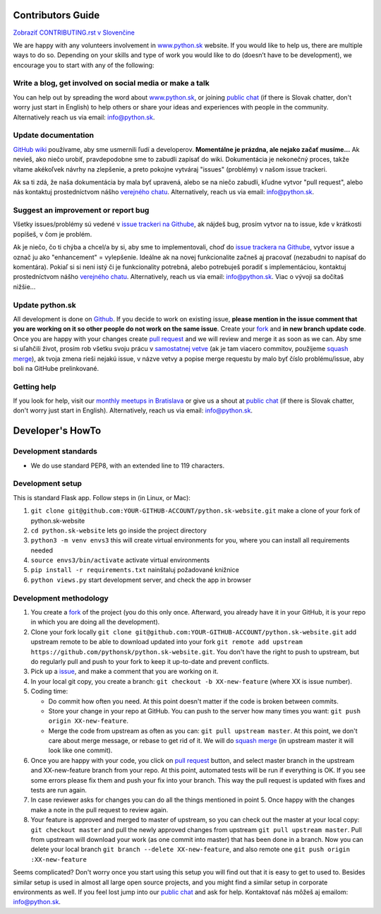 Contributors Guide
========================

`Zobraziť CONTRIBUTING.rst v Slovenčine <https://github.com/pythonsk/python.sk-website/blob/master/CONTRIBUTING.rst>`_

We are happy with any volunteers involvement in `www.python.sk <https://www.python.sk>`_ website. If you would like to help us, there are multiple ways to do so. Depending on your skills and type of work you would like to do (doesn’t have to be development), we encourage you to start with any of the following:

Write a blog, get involved on social media or make a talk
--------------------------------------------------------------------

You can help out by spreading the word about `www.python.sk <https://github.com/pythonsk/python.sk-website>`_, or joining `public chat <https://riot.python.sk/#/room/#general:python.sk>`_ (if there is Slovak chatter, don't worry just start in English) to help others or share your ideas and experiences with people in the community. Alternatively reach us via email: `info@python.sk <mailto:info@python.sk>`_.

Update documentation
-----------------------

`GitHub wiki <https://github.com/pythonsk/python.sk-website/wiki>`_ používame, aby sme usmernili ľudí a developerov. **Momentálne je prázdna, ale nejako začať musíme...** Ak nevieš, ako niečo urobiť, pravdepodobne sme to zabudli zapísať do wiki. Dokumentácia je nekonečný proces, takže vítame akékoľvek návrhy na zlepšenie, a preto pokojne vytváraj "issues" (problémy) v našom issue trackeri.

Ak sa ti zdá, že naša dokumentácia by mala byť upravená, alebo se na niečo zabudli, kľudne vytvor "pull request", alebo nás kontaktuj prostedníctvom nášho `verejného chatu <https://riot.python.sk/#/room/#general:python.sk>`_. Alternatively, reach us via email: `info@python.sk <mailto:info@python.sk>`_.

Suggest an improvement or report bug
--------------------------------------

Všetky issues/problémy sú vedené v `issue trackeri na Githube <https://github.com/pythonsk/python.sk-website/issues?template=Bug_report.md>`_, ak nájdeš bug, prosím vytvor na to issue, kde v krátkosti popíšeš, v čom je problém.

Ak je niečo, čo ti chýba a chcel/a by si, aby sme to implementovali, choď do `issue trackera na Githube <https://github.com/pythonsk/python.sk-website/issues?template=Feature_request.md>`_, vytvor issue a označ ju ako "enhancement" = vylepšenie. Ideálne ak na novej funkcionalite začneš aj pracovať (nezabudni to napísať do komentára). Pokiaľ si si neni istý či je funkcionality potrebná, alebo potrebuješ poradiť s implementáciou, kontaktuj prostedníctvom nášho `verejného chatu <https://riot.python.sk/#/room/#general:python.sk>`_. Alternatively, reach us via email: `info@python.sk <mailto:info@python.sk>`_. Viac o vývoji sa dočítaš nižšie...


Update python.sk
----------------------

All development is done on `Github <https://github.com/pythonsk/python.sk-website>`_. If you decide to work on existing issue, **please mention in the issue comment that you are working on it so other people do not work on the same issue**. Create your `fork <https://github.com/pythonsk/python.sk-website/fork>`_ and **in new branch update code**. Once you are happy with your changes create `pull request <https://help.github.com/articles/using-pull-requests>`_ and we will review and merge it as soon as we can. Aby sme si uľahčili život, prosím rob všetku svoju prácu v `samostatnej vetve <https://git-scm.com/book/en/v1/Git-Branching>`_ (ak je tam viacero commitov, použijeme `squash merge <https://github.com/blog/2141-squash-your-commits>`_), ak tvoja zmena rieši nejakú issue, v názve vetvy a popise merge requestu by malo byť číslo problému/issue, aby boli na GitHube prelinkované.

Getting help
---------------

If you look for help, visit our `monthly meetups in Bratislava <https://pycon.sk/sk/meetup.html>`_ or give us a shout at `public chat <https://riot.python.sk/#/room/#general:python.sk>`_ (if there is Slovak chatter, don't worry just start in English). Alternatively, reach us via email: `info@python.sk <mailto:info@python.sk>`_.

Developer's HowTo
=====================

Development standards
----------------

* We do use standard PEP8, with an extended line to 119 characters.

Development setup
--------------------------------

This is standard Flask app. Follow steps in (in Linux, or Mac):

1. ``git clone git@github.com:YOUR-GITHUB-ACCOUNT/python.sk-website.git`` make a clone of your fork of python.sk-website
2. ``cd python.sk-website`` lets go inside the project directory
3. ``python3 -m venv envs3`` this will create virtual environments for you, where you can install all requirements needed
4. ``source envs3/bin/activate`` activate virtual environments
5. ``pip install -r requirements.txt`` nainštaluj požadované knižnice
6. ``python views.py`` start development server, and check the app in browser

Development methodology
---------------

1. You create a `fork <https://github.com/pythonsk/python.sk-website/fork>`_ of the project (you do this only once. Afterward, you already have it in your GitHub, it is your repo in which you are doing all the development).
2. Clone your fork locally ``git clone git@github.com:YOUR-GITHUB-ACCOUNT/python.sk-website.git`` add upstream remote to be able to download updated into your fork ``git remote add upstream https://github.com/pythonsk/python.sk-website.git``. You don't have the right to push to upstream, but do regularly pull and push to your fork to keep it up-to-date and prevent conflicts.
3. Pick up a `issue <https://github.com/pythonsk/python.sk-website/issues>`_, and make a comment that you are working on it.
4. In your local git copy, you create a branch: ``git checkout -b XX-new-feature`` (where XX is issue number).
5. Coding time:

   * Do commit how often you need. At this point doesn't matter if the code is broken between commits.
   * Store your change in your repo at GitHub. You can push to the server how many times you want: ``git push origin XX-new-feature``.
   * Merge the code from upstream as often as you can: ``git pull upstream master``. At this point, we don't care about merge message, or rebase to get rid of it. We will do `squash merge <https://github.com/blog/2141-squash-your-commits>`_ (in upstream master it will look like one commit).

6. Once you are happy with your code, you click on `pull request <https://help.github.com/articles/using-pull-requests>`_ button, and select master branch in the upstream and XX-new-feature branch from your repo. At this point, automated tests will be run if everything is OK. If you see some errors please fix them and push your fix into your branch. This way the pull request is updated with fixes and tests are run again.
7. In case reviewer asks for changes you can do all the things mentioned in point 5. Once happy with the changes make a note in the pull request to review again.
8. Your feature is approved and merged to master of upstream, so you can check out the master at your local copy: ``git checkout master`` and pull the newly approved changes from upstream ``git pull upstream master``. Pull from upstream will download your work (as one commit into master) that has been done in a branch. Now you can delete your local branch ``git branch --delete XX-new-feature``, and also remote one ``git push origin :XX-new-feature``

Seems complicated? Don't worry once you start using this setup you will find out that it is easy to get to used to. Besides similar setup is used in almost all large open source projects, and you might find a similar setup in corporate environments as well. If you feel lost jump into our `public chat <https://riot.python.sk/#/room/#general:python.sk>`_ and ask for help. Kontaktovať nás môžeš aj emailom: `info@python.sk <mailto:info@python.sk>`_.
